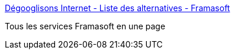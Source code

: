 :jbake-type: post
:jbake-status: published
:jbake-title: Dégooglisons Internet - Liste des alternatives - Framasoft
:jbake-tags: web,libre,open-source,_mois_févr.,_année_2016
:jbake-date: 2016-02-01
:jbake-depth: ../
:jbake-uri: shaarli/1454327418000.adoc
:jbake-source: https://nicolas-delsaux.hd.free.fr/Shaarli?searchterm=https%3A%2F%2Fdegooglisons-internet.org%2Falternatives%3Futm_content%3Dbuffer4374f%26utm_medium%3Dsocial&searchtags=web+libre+open-source+_mois_f%C3%A9vr.+_ann%C3%A9e_2016
:jbake-style: shaarli

https://degooglisons-internet.org/alternatives?utm_content=buffer4374f&utm_medium=social[Dégooglisons Internet - Liste des alternatives - Framasoft]

Tous les services Framasoft en une page
